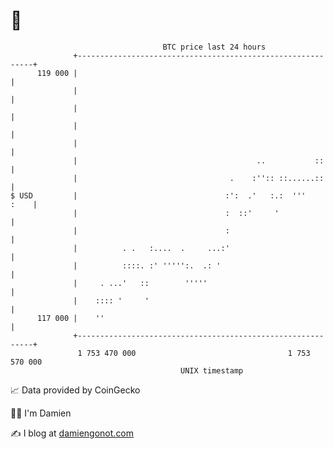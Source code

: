 * 👋

#+begin_example
                                     BTC price last 24 hours                    
                 +------------------------------------------------------------+ 
         119 000 |                                                            | 
                 |                                                            | 
                 |                                                            | 
                 |                                                            | 
                 |                                                            | 
                 |                                        ..           ::     | 
                 |                                  .    :'':: ::......::     | 
   $ USD         |                                 :':  .'   :.:  '''    :    | 
                 |                                 :  ::'     '               | 
                 |                                 :                          | 
                 |          . .   :....  .     ...:'                          | 
                 |          ::::. :' ''''':.  .: '                            | 
                 |     . ...'   ::        '''''                               | 
                 |    :::: '     '                                            | 
         117 000 |    ''                                                      | 
                 +------------------------------------------------------------+ 
                  1 753 470 000                                  1 753 570 000  
                                         UNIX timestamp                         
#+end_example
📈 Data provided by CoinGecko

🧑‍💻 I'm Damien

✍️ I blog at [[https://www.damiengonot.com][damiengonot.com]]
